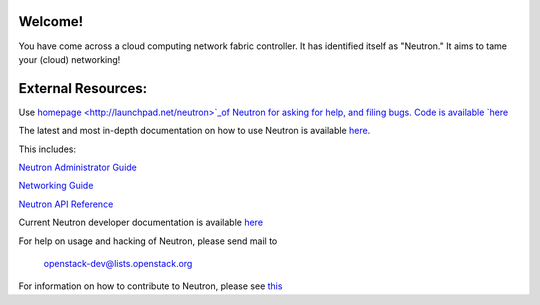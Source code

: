 Welcome!
========

You have come across a cloud computing network fabric controller. It has
identified itself as "Neutron." It aims to tame your (cloud) networking!

External Resources:
===================

Use `homepage <http://launchpad.net/neutron>`_of Neutron for asking for help, and filing bugs.
Code is available `here <http://git.openstack.org/cgit/openstack/neutron>`_

The latest and most in-depth documentation on how to use Neutron is
available `here <http://docs.openstack.org>`_. 

This includes:

`Neutron Administrator Guide <http://docs.openstack.org/admin-guide-cloud/networking.html>`_

`Networking Guide <http://docs.openstack.org/networking-guide/>`_

`Neutron API Reference <http://docs.openstack.org/api/openstack-network/2.0/content/>`_

Current Neutron developer documentation is available `here <http://wiki.openstack.org/NeutronDevelopment>`_

For help on usage and hacking of Neutron, please send mail to

      openstack-dev@lists.openstack.org

For information on how to contribute to Neutron, please see `this <https://github.com/openstack/neutron/blob/master/CONTRIBUTING.rst>`_
